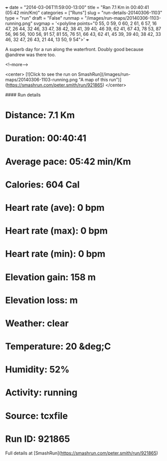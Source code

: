 +++
date = "2014-03-06T11:59:00-13:00"
title = "Ran 7.1 Km in 00:40:41 (05:42 min/Km)"
categories = ["Runs"]
slug = "run-details-20140306-1103"
type = "run"
draft = "False"
runmap = "/images/run-maps/20140306-1103-running.png"
svgmap = '<polyline points="0 55, 0 59, 0 60, 2 61, 6 57, 16 47, 26 44, 32 46, 33 47, 38 42, 38 41, 39 40, 46 39, 62 41, 67 43, 78 53, 87 56, 96 56, 100 56, 91 57, 81 55, 76 51, 66 43, 62 41, 45 39, 39 40, 38 42, 33 46, 32 47, 26 43, 21 44, 13 50, 9 54">'
+++

A superb day for a run along the waterfront. Doubly good because @andrew was there too. 

<!--more-->

<center>
[![Click to see the run on SmashRun](/images/run-maps/20140306-1103-running.png "A map of this run")](https://smashrun.com/peter.smith/run/921865)
</center>

#### Run details

* Distance: 7.1 Km
* Duration: 00:40:41
* Average pace: 05:42 min/Km
* Calories: 604 Cal
* Heart rate (ave): 0 bpm
* Heart rate (max): 0 bpm
* Heart rate (min): 0 bpm
* Elevation gain: 158 m
* Elevation loss:  m
* Weather: clear
* Temperature: 20 &deg;C
* Humidity: 52%
* Activity: running
* Source: tcxfile
* Run ID: 921865

Full details at [SmashRun](https://smashrun.com/peter.smith/run/921865)